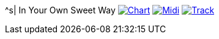 ^s| [big]#In Your Own Sweet Way#
image:button-chart.png[Chart, window=_blank, link=../downloads/in-your-own-sweet-way.pdf]
image:button-midi.png[Midi, window=_blank, link=https://soundcloud.com/tomswan/in-your-own-sweet-way-midi-20200830]
image:button-track.png[Track, window=_blank, link=https://soundcloud.com/tomswan/in-your-own-sweet-way-track-20210420]
